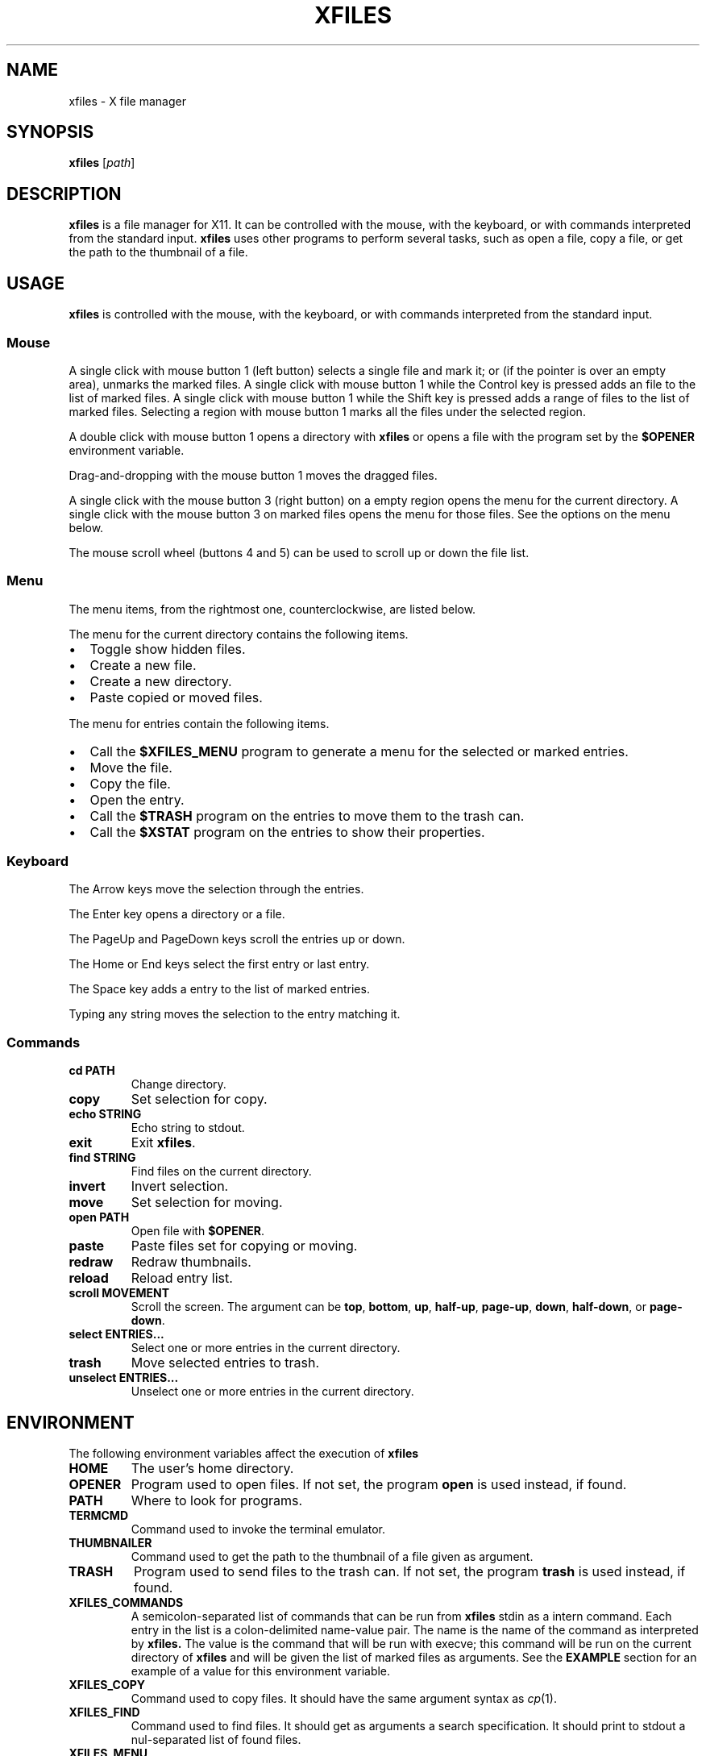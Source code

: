 .TH XFILES 1
.SH NAME
xfiles \- X file manager
.SH SYNOPSIS
.B xfiles
.RI [ path ]
.SH DESCRIPTION
.B xfiles
is a file manager for X11.
It can be controlled with the mouse, with the keyboard,
or with commands interpreted from the standard input.
.B xfiles
uses other programs to perform several tasks,
such as open a file, copy a file, or get the path to the thumbnail of a file.
.SH USAGE
.B xfiles
is controlled with the mouse, with the keyboard, or with commands interpreted from the standard input.
.SS Mouse
A single click with mouse button 1 (left button) selects a single file and mark it;
or (if the pointer is over an empty area), unmarks the marked files.
A single click with mouse button 1 while the Control key is pressed adds an file to the list of marked files.
A single click with mouse button 1 while the Shift key is pressed adds a range of files to the list of marked files.
Selecting a region with mouse button 1 marks all the files under the selected region.
.PP
A double click with mouse button 1 opens a directory with
.B xfiles
or opens a file with the program set by the
.B $OPENER
environment variable.
.PP
Drag-and-dropping with the mouse button 1 moves the dragged files.
.PP
A single click with the mouse button 3 (right button) on a empty region
opens the menu for the current directory.
A single click with the mouse button 3 on marked files opens the menu for those files.
See the options on the menu below.
.PP
The mouse scroll wheel (buttons 4 and 5) can be used to scroll up or down the file list.
.SS Menu
The menu items, from the rightmost one, counterclockwise, are listed below.
.PP
The menu for the current directory contains the following items.
.IP \(bu 2
Toggle show hidden files.
.IP \(bu 2
Create a new file.
.IP \(bu 2
Create a new directory.
.IP \(bu 2
Paste copied or moved files.
.PP
The menu for entries contain the following items.
.IP \(bu 2
Call the
.B $XFILES_MENU
program to generate a menu for the selected or marked entries.
.IP \(bu 2
Move the file.
.IP \(bu 2
Copy the file.
.IP \(bu 2
Open the entry.
.IP \(bu 2
Call the
.B $TRASH
program on the entries to move them to the trash can.
.IP \(bu 2
Call the
.B $XSTAT
program on the entries to show their properties.
.SS Keyboard
The Arrow keys move the selection through the entries.
.PP
The Enter key opens a directory or a file.
.PP
The PageUp and PageDown keys scroll the entries up or down.
.PP
The Home or End keys select the first entry or last entry.
.PP 
The Space key adds a entry to the list of marked entries.
.PP
Typing any string moves the selection to the entry matching it.
.SS Commands
.TP
.B cd PATH
Change directory.
.TP
.B copy
Set selection for copy.
.TP
.B echo STRING
Echo string to stdout.
.TP
.B exit
Exit
.BR xfiles .
.TP
.B find STRING
Find files on the current directory.
.TP
.B invert
Invert selection.
.TP
.B move
Set selection for moving.
.TP
.B open PATH
Open file with
.BR $OPENER .
.TP
.B paste
Paste files set for copying or moving.
.TP
.B redraw
Redraw thumbnails.
.TP
.B reload
Reload entry list.
.TP
.B scroll MOVEMENT
Scroll the screen.
The argument can be
.BR top ,
.BR bottom ,
.BR up ,
.BR half-up ,
.BR page-up ,
.BR down ,
.BR half-down ,
or
.BR page-down .
.TP
.B select ENTRIES...
Select one or more entries in the current directory.
.TP
.B trash
Move selected entries to trash.
.TP
.B unselect ENTRIES...
Unselect one or more entries in the current directory.
.SH ENVIRONMENT
The following environment variables affect the execution of
.B xfiles
.TP
.B HOME
The user's home directory.
.TP
.B OPENER
Program used to open files.
If not set, the program
.B open
is used instead, if found.
.TP
.B PATH
Where to look for programs.
.TP
.B TERMCMD
Command used to invoke the terminal emulator.
.TP
.B THUMBNAILER
Command used to get the path to the thumbnail of a file given as argument.
.TP
.B TRASH
Program used to send files to the trash can.
If not set, the program
.B trash
is used instead, if found.
.TP
.B XFILES_COMMANDS
A semicolon-separated list of commands that can be run from
.B xfiles
stdin as a intern command.
Each entry in the list is a colon-delimited name-value pair.
The name is the name of the command as interpreted by
.B xfiles.
The value is the command that will be run with execve;
this command will be run on the current directory of
.B xfiles
and will be given the list of marked files as arguments.
See the
.B EXAMPLE
section for an example of a value for this environment variable.
.TP
.B XFILES_COPY
Command used to copy files.
It should have the same argument syntax as
.IR cp (1).
.TP
.B XFILES_FIND
Command used to find files.
It should get as arguments a search specification.
It should print to stdout a nul-separated list of found files.
.TP
.B XFILES_MENU
Program used to create the submenu for selected entries.
TODO
.TP
.TP
.B XFILES_MOVE
Command used to move files.
It should have the same argument syntax as
.IR mv (1).
.TP
.B XFILES_STATUS
Command used to get status from the file and print a line to stdout.
.B XSTAT
Program used to check properties of selected entries.
TODO.
.SH RESOURCES
.B xfiles
understands the following X resources.
.TP
.B xfiles.font
The font for the names of directory entries.
.TP
.B xfiles.background
The color for the background of the main window.
.TP
.B xfiles.foreground.
The color for the names of non-selected entries.
.TP
.B xfiles.selbackground.
The background color of selected entries.
.TP
.B xfiles.selforeground.
The color for the names of selected entries.
.SH EXAMPLES
The following is an example of a configuration for
.B xfiles.
.IP
.EX
$ prog
.EE
.PP
This configuration
.SH SEE ALSO
.IR control (1),
.IR progress (1),
.IR xstat (1)
